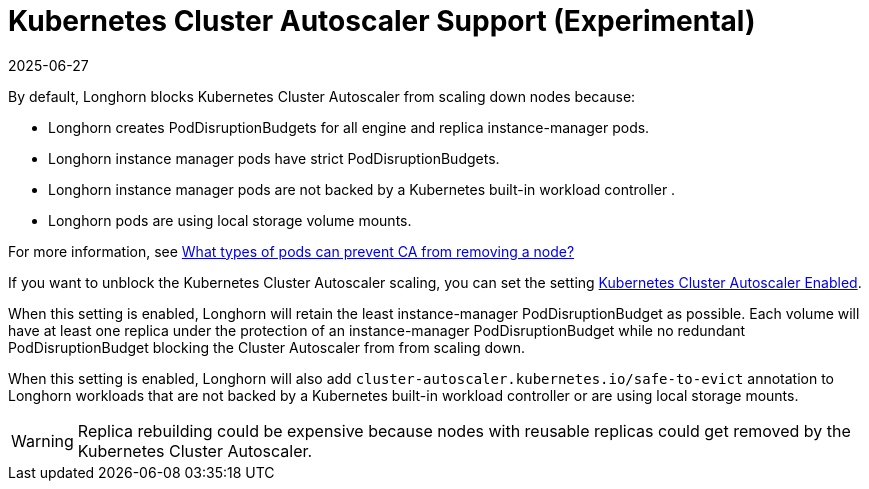= Kubernetes Cluster Autoscaler Support (Experimental)
:revdate: 2025-06-27
:page-revdate: {revdate}
:current-version: {page-component-version}

By default, Longhorn blocks Kubernetes Cluster Autoscaler from scaling down nodes because:

* Longhorn creates PodDisruptionBudgets for all engine and replica instance-manager pods.
* Longhorn instance manager pods have strict PodDisruptionBudgets.
* Longhorn instance manager pods are not backed by a Kubernetes built-in workload controller .
* Longhorn pods are using local storage volume mounts.

For more information, see https://github.com/kubernetes/autoscaler/blob/master/cluster-autoscaler/FAQ.md#what-types-of-pods-can-prevent-ca-from-removing-a-node[What types of pods can prevent CA from removing a node?]

If you want to unblock the Kubernetes Cluster Autoscaler scaling, you can set the setting xref:longhorn-system/settings.adoc#_kubernetes_cluster_autoscaler_enabled_experimental[Kubernetes Cluster Autoscaler Enabled].

When this setting is enabled, Longhorn will retain the least instance-manager PodDisruptionBudget as possible. Each volume will have at least one replica under the protection of an instance-manager PodDisruptionBudget while no redundant PodDisruptionBudget blocking the Cluster Autoscaler from from scaling down.

When this setting is enabled, Longhorn will also add `cluster-autoscaler.kubernetes.io/safe-to-evict` annotation to Longhorn workloads that are not backed by a Kubernetes built-in workload controller or are using local storage mounts.

WARNING: Replica rebuilding could be expensive because nodes with reusable replicas could get removed by the Kubernetes Cluster Autoscaler.
